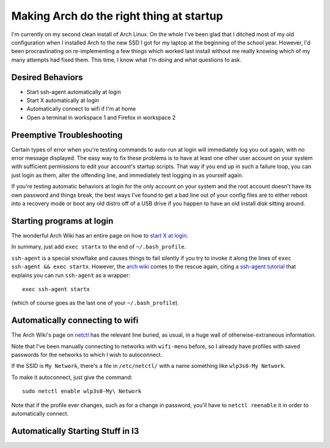 Making Arch do the right thing at startup
=========================================

I'm currently on my second clean install of Arch Linux. On the whole I've been
glad that I ditched most of my old configuration when I installed Arch to the
new SSD I got for my laptop at the beginning of the school year. However, I'd
been procrastinating on re-implementing a few things which worked last install
without me really knowing which of my many attempts had fixed them. This time,
I know what I'm doing and what questions to ask. 

.. more:: 

Desired Behaviors
-----------------

* Start ssh-agent automatically at login
* Start X automatically at login
* Automatically connect to wifi if I'm at home
* Open a terminal in workspace 1 and Firefox in workspace 2

Preemptive Troubleshooting
--------------------------

Certain types of error when you're testing commands to auto-run at login will
immediately log you out again, with no error message displayed. The easy way
to fix these problems is to have at least one other user account on your
system with sufficient permissions to edit your account's startup scripts.
That way if you end up in such a failure loop, you can just login as them,
alter the offending line, and immediately test logging in as yourself again. 

If you're testing automatic behaviors at login for the only account on your
system and the root account doesn't have its own password and things break,
the best ways I've found to get a bad line out of your config files are to
either reboot into a recovery mode or boot any old distro off of a USB drive
if you happen to have an old install disk sitting around. 

Starting programs at login
--------------------------

The wonderful Arch Wiki has an entire page on how to `start X at login`_. 

In summary, just add ``exec startx`` to the end of ``~/.bash_profile``. 

``ssh-agent`` is a special snowflake and causes things to fail silently if you
try to invoke it along the lines of ``exec ssh-agent && exec startx``.
However, the `arch wiki`_ comes to the rescue again, citing a `ssh-agent
tutorial`_ that explains you can run ``ssh-agent`` as a wrapper::

    exec ssh-agent startx

(which of course goes as the last one of your ``~/.bash_profile``). 

Automatically connecting to wifi
--------------------------------

The Arch Wiki's page on `netctl`_ has the relevant line buried, as usual, in a
huge wall of otherwise-extraneous information. 

Note that I've been manually connecting to networks with ``wifi-menu`` before,
so I already have profiles with saved passwords for the networks to which I
wish to autoconnect. 

If the SSID is ``My Network``, there's a file in ``/etc/netctl/`` with a name
something like ``wlp3s0-My Network``. 

To make it autoconnect, just give the command::

    sudo netctl enable wlp3s0-My\ Network

Note that if the profile ever changes, such as for a change in password,
you'll have to ``netctl reenable`` it in order to automatically connect.

Automatically Starting Stuff in I3
----------------------------------



.. _netctl: https://wiki.archlinux.org/index.php/Netctl#Basic_method
.. _ssh-agent tutorial: http://upc.lbl.gov/docs/user/sshagent.shtml
.. _arch wiki: https://wiki.archlinux.org/index.php/SSH_keys#ssh-agent_as_a_wrapper_program
.. _start X at login: https://wiki.archlinux.org/index.php/Start_X_at_login
.. author:: default
.. categories:: none
.. tags:: arch, i3
.. comments::
